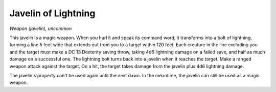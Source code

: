 Javelin of Lightning
~~~~~~~~~~~~~~~~~~~~


.. https://stackoverflow.com/questions/11984652/bold-italic-in-restructuredtext

.. raw:: html

   <style type="text/css">
     span.bolditalic {
       font-weight: bold;
       font-style: italic;
     }
   </style>

.. role:: bi
   :class: bolditalic


*Weapon (javelin), uncommon*

This javelin is a magic weapon. When you hurl it and speak its command
word, it transforms into a bolt of lightning, forming a line 5 feet wide
that extends out from you to a target within 120 feet. Each creature in
the line excluding you and the target must make a DC 13 Dexterity saving
throw, taking 4d6 lightning damage on a failed save, and half as much
damage on a successful one. The lightning bolt turns back into a javelin
when it reaches the target. Make a ranged weapon attack against the
target. On a hit, the target takes damage from the javelin plus 4d6
lightning damage.

The javelin's property can't be used again until the next dawn. In the
meantime, the javelin can still be used as a magic weapon.

